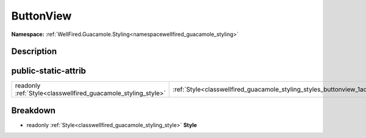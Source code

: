 .. _classwellfired_guacamole_styling_styles_buttonview:

ButtonView
===========

**Namespace:** :ref:`WellFired.Guacamole.Styling<namespacewellfired_guacamole_styling>`

Description
------------



public-static-attrib
---------------------

+----------------------------------------------------------------+-------------------------------------------------------------------------------------------------------+
|readonly :ref:`Style<classwellfired_guacamole_styling_style>`   |:ref:`Style<classwellfired_guacamole_styling_styles_buttonview_1ad984be8c941680b58306e1b861e2627d>`    |
+----------------------------------------------------------------+-------------------------------------------------------------------------------------------------------+

Breakdown
----------

.. _classwellfired_guacamole_styling_styles_buttonview_1ad984be8c941680b58306e1b861e2627d:

- readonly :ref:`Style<classwellfired_guacamole_styling_style>` **Style** 


